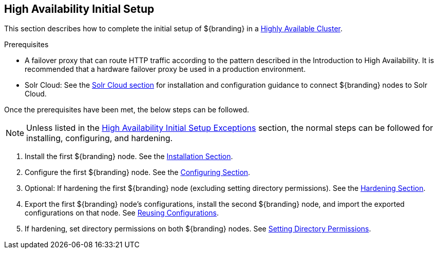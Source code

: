 :title: High Availability Initial Setup
:type: installing
:status: published
:summary: Initial setup in a Highly Available Cluster.
:project: ${branding}
:order: 10

== {title}

This section describes how to complete the initial setup of ${branding} in a <<{introduction-prefix}introduction_to_high_availability,Highly Available Cluster>>.

.Prerequisites
* A failover proxy that can route HTTP traffic according to the pattern described in the Introduction to High Availability.
It is recommended that a hardware failover proxy be used in a production environment.
* Solr Cloud: See the <<{managing-prefix}solr_catalog_provider, Solr Cloud section>> for installation and configuration
guidance to connect ${branding} nodes to Solr Cloud.

Once the prerequisites have been met, the below steps can be followed.

[NOTE]
====
Unless listed in the <<{managing-prefix}high_availability_initial_setup_exceptions,High Availability Initial Setup Exceptions>> section,
the normal steps can be followed for installing, configuring, and hardening.
====

. Install the first ${branding} node. See the <<{managing-prefix}installing, Installation Section>>.
. Configure the first ${branding} node. See the <<{managing-prefix}configuring, Configuring Section>>.
. Optional: If hardening the first ${branding} node (excluding setting directory permissions). See the <<{managing-prefix}security_hardening, Hardening Section>>.
. Export the first ${branding} node's configurations, install the second ${branding} node, and import the exported configurations on that node.
See <<{managing-prefix}reusing_configurations, Reusing Configurations>>.
. If hardening, set directory permissions on both ${branding} nodes. See <<{managing-prefix}setting_directory_permissions, Setting Directory Permissions>>.
